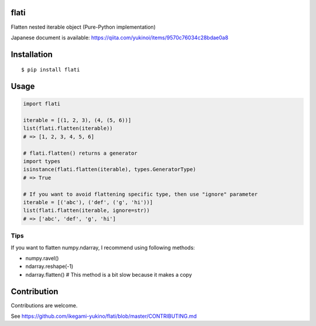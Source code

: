 flati
==========
|pyversion| |version| |license|

Flatten nested iterable object (Pure-Python implementation)

Japanese document is available: https://qiita.com/yukinoi/items/9570c76034c28bdae0a8

Installation
==============

::

 $ pip install flati


Usage
============

.. code:: python

  import flati

  iterable = [(1, 2, 3), (4, (5, 6))]
  list(flati.flatten(iterable))
  # => [1, 2, 3, 4, 5, 6]

  # flati.flatten() returns a generator
  import types
  isinstance(flati.flatten(iterable), types.GeneratorType)
  # => True

  # If you want to avoid flattening specific type, then use "ignore" parameter
  iterable = [('abc'), ('def', ('g', 'hi'))]
  list(flati.flatten(iterable, ignore=str))
  # => ['abc', 'def', 'g', 'hi']

Tips
------
If you want to flatten numpy.ndarray, I recommend using following methods:

* numpy.ravel()
* ndarray.reshape(-1)
* ndarray.flatten()  # This method is a bit slow because it makes a copy

Contribution
=============
Contributions are welcome.

See https://github.com/ikegami-yukino/flati/blob/master/CONTRIBUTING.md


.. |pyversion| image:: https://img.shields.io/pypi/pyversions/flati.svg

.. |version| image:: https://img.shields.io/pypi/v/flati.svg
    :target: http://pypi.python.org/pypi/flati/
    :alt: latest version

.. |license| image:: https://img.shields.io/pypi/l/flati.svg
    :target: http://pypi.python.org/pypi/flati/
    :alt: license
